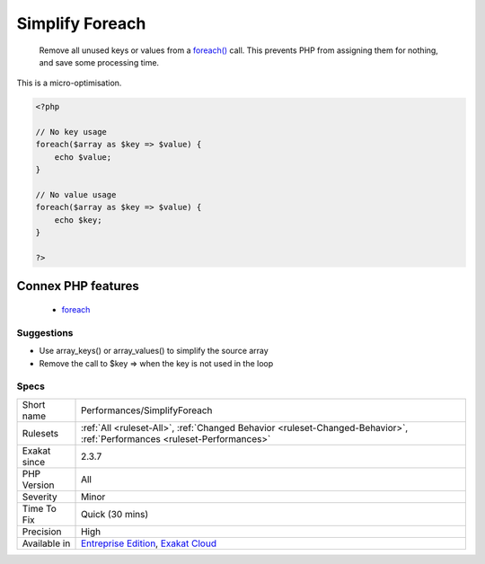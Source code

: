 .. _performances-simplifyforeach:

.. _simplify-foreach:

Simplify Foreach
++++++++++++++++

  Remove all unused keys or values from a `foreach() <https://www.php.net/manual/en/control-structures.foreach.php>`_ call. This prevents PHP from assigning them for nothing, and save some processing time. 
This is a micro-optimisation.

.. code-block:: php
   
   <?php
   
   // No key usage
   foreach($array as $key => $value) {
       echo $value;
   }
   
   // No value usage
   foreach($array as $key => $value) {
       echo $key;
   }
   
   ?>
Connex PHP features
-------------------

  + `foreach <https://php-dictionary.readthedocs.io/en/latest/dictionary/foreach.ini.html>`_


Suggestions
___________

* Use array_keys() or array_values() to simplify the source array
* Remove the call to $key => when the key is not used in the loop




Specs
_____

+--------------+--------------------------------------------------------------------------------------------------------------------------+
| Short name   | Performances/SimplifyForeach                                                                                             |
+--------------+--------------------------------------------------------------------------------------------------------------------------+
| Rulesets     | :ref:`All <ruleset-All>`, :ref:`Changed Behavior <ruleset-Changed-Behavior>`, :ref:`Performances <ruleset-Performances>` |
+--------------+--------------------------------------------------------------------------------------------------------------------------+
| Exakat since | 2.3.7                                                                                                                    |
+--------------+--------------------------------------------------------------------------------------------------------------------------+
| PHP Version  | All                                                                                                                      |
+--------------+--------------------------------------------------------------------------------------------------------------------------+
| Severity     | Minor                                                                                                                    |
+--------------+--------------------------------------------------------------------------------------------------------------------------+
| Time To Fix  | Quick (30 mins)                                                                                                          |
+--------------+--------------------------------------------------------------------------------------------------------------------------+
| Precision    | High                                                                                                                     |
+--------------+--------------------------------------------------------------------------------------------------------------------------+
| Available in | `Entreprise Edition <https://www.exakat.io/entreprise-edition>`_, `Exakat Cloud <https://www.exakat.io/exakat-cloud/>`_  |
+--------------+--------------------------------------------------------------------------------------------------------------------------+


